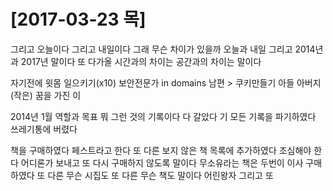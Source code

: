 * [2017-03-23 목]

그리고 오늘이다 그리고 내일이다 
그래 무슨 차이가 있을까 
오늘과 내일 
그리고 2014년과 2017년 말이다 
또 다가올 시간과의 차이는 
공간과의 차이는 말이다

자기전에 윗몸 일으키기(x10)
보안전문가 in domains
남편 > 쿠키만들기
아들
아버지
(작은) 꿈을 가진 이

2014년 1월 역할과 목표 뭐 그런 것의 기록이다
다 갈았다 기 모든 기록을 파기하였다 쓰레기통에 버렸다

책을 구매하였다 페스트라고 한다 또 다른 보지 않은 책 목록에 추가하였다 
조심해야 한다 어디론가 보내고 또 다시 구매하지 않도록 말이다
무소유라는 책은 두번이 이사 구매하였다
또 다른 무슨 시집도 
또 다른 무슨 책도 말이다 어린왕자 그리고
또

